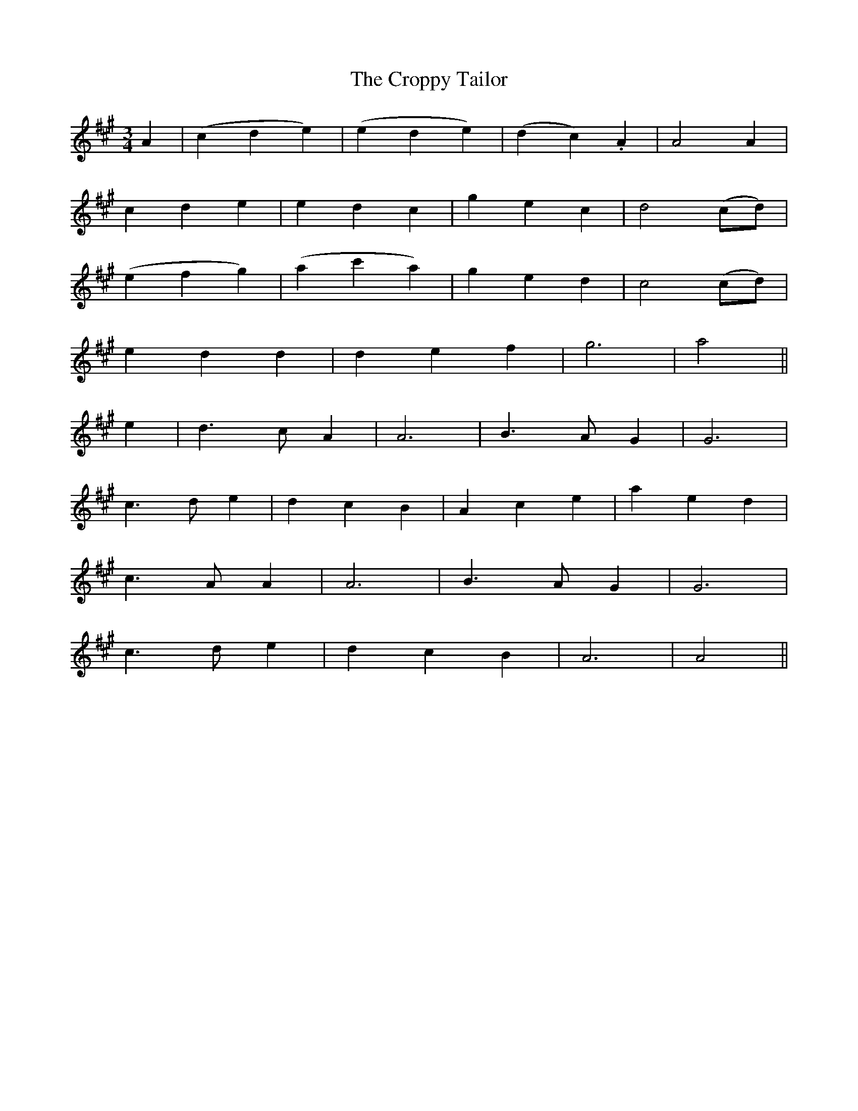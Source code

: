 X:401
T:The Croppy Tailor
N:"Gaily"
N:"collected by J.O'Neill"
N:Irish title: an tailiur bear.ta
B:O'Neill's 401
M:3/4
L:1/8
K:A
A2 | (c2 d2 e2) | (e2 d2 e2) | (d2 c2) .A2 | A4 A2 |
c2 d2 e2 | e2 d2 c2 | g2 e2 c2 | d4 (cd) |
(e2 f2 g2) | (a2 c'2 a2) | g2 e2 d2 | c4 (cd) |
e2 d2 d2 | d2 e2 f2 | g6 | a4 ||
e2 | d3 c A2 | A6 | B3 A G2 | G6 |
c3 d e2 | d2 c2 B2 | ">"A2 ">"c2 ">"e2 | ">"a2 ">"e2 ">"d2 |
c3 A A2 | A6 | B3 A G2 | G6 |
c3 d e2 | d2 c2 B2 | A6 | A4 ||
